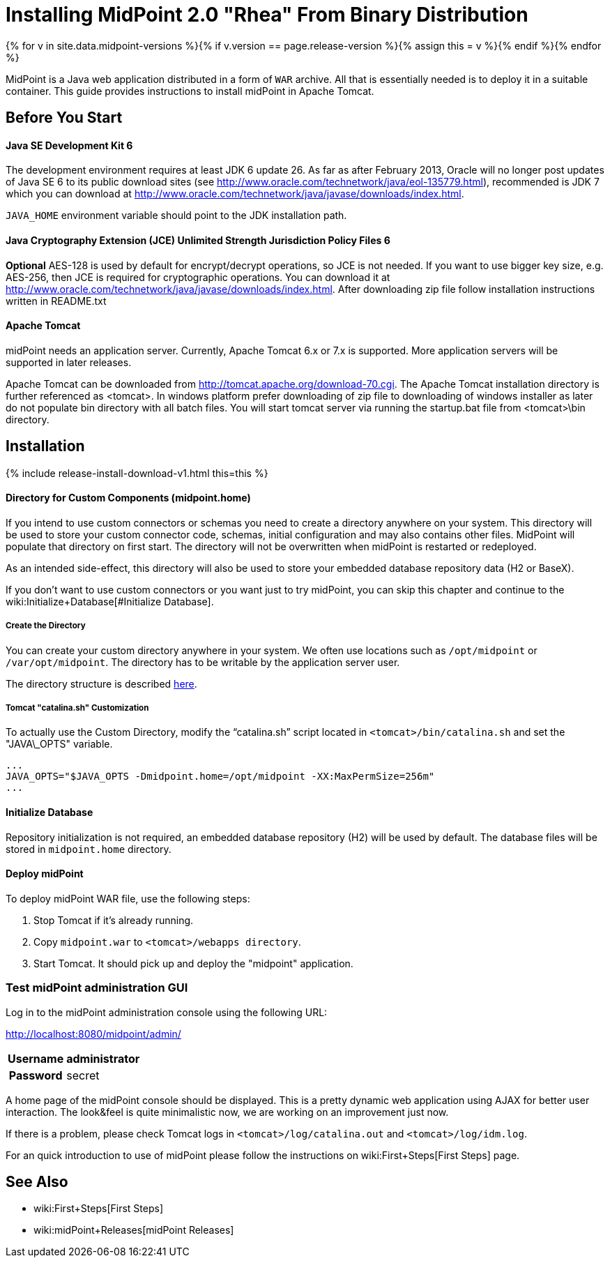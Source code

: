 = Installing MidPoint 2.0 "Rhea" From Binary Distribution
:page-layout: release-install-legacy
:page-release-version: 2.0
:page-nav-title: Installation Instructions
:page-wiki-name: Installing midPoint from Binary Release - 2.0
:page-liquid:

{% for v in site.data.midpoint-versions %}{% if v.version == page.release-version %}{% assign this = v %}{% endif %}{% endfor %}

MidPoint is a Java web application distributed in a form of `WAR` archive.
All that is essentially needed is to deploy it in a suitable container.
This guide provides instructions to install midPoint in Apache Tomcat.

== Before You Start

==== Java SE Development Kit 6

The development environment requires at least JDK 6 update 26.
As far as after February 2013, Oracle will no longer post updates of Java SE 6 to its public download sites (see link:http://www.oracle.com/technetwork/java/eol-135779.html[http://www.oracle.com/technetwork/java/eol-135779.html]), recommended is JDK 7 which you can download at link:http://www.oracle.com/technetwork/java/javase/downloads/index.html[http://www.oracle.com/technetwork/java/javase/downloads/index.html].

`JAVA_HOME` environment variable should point to the JDK installation path.


==== Java Cryptography Extension (JCE) Unlimited Strength Jurisdiction Policy Files 6

*Optional* AES-128 is used by default for encrypt/decrypt operations, so JCE is not needed.
If you want to use bigger key size, e.g. AES-256, then JCE is required for cryptographic operations.
You can download it at link:http://www.oracle.com/technetwork/java/javase/downloads/index.html[http://www.oracle.com/technetwork/java/javase/downloads/index.html]. After downloading zip file follow installation instructions written in README.txt


==== Apache Tomcat

midPoint needs an application server.
Currently, Apache Tomcat 6.x or 7.x is supported.
More application servers will be supported in later releases.

Apache Tomcat can be downloaded from link:http://tomcat.apache.org/download-70.cgi[http://tomcat.apache.org/download-70.cgi]. The Apache Tomcat installation directory is further referenced as <tomcat>.
In windows platform prefer downloading of zip file to downloading of windows installer as later do not populate bin directory with all batch files.
You will start tomcat server via running the startup.bat file from <tomcat>\bin directory.


== Installation

++++
{% include release-install-download-v1.html this=this %}
++++
==== Directory for Custom Components (midpoint.home)

If you intend to use custom connectors or schemas you need to create a directory anywhere on your system.
This directory will be used to store your custom connector code, schemas, initial configuration and may also contains other files.
MidPoint will populate that directory on first start.
The directory will not be overwritten when midPoint is restarted or redeployed.

As an intended side-effect, this directory will also be used to store your embedded database repository data (H2 or BaseX).

If you don't want to use custom connectors or you want just to try midPoint, you can skip this chapter and continue to the wiki:Initialize+Database[#Initialize Database].


===== Create the Directory

You can create your custom directory anywhere in your system.
We often use locations such as `/opt/midpoint` or `/var/opt/midpoint`. The directory has to be writable by the application server user.

The directory structure is described link:http://wiki.evolveum.com/display/midPoint/midpoint.home+-+directory+structure[here].


===== Tomcat "catalina.sh" Customization

To actually use the Custom Directory, modify the "`catalina.sh`" script located in `<tomcat>/bin/catalina.sh` and set the "JAVA\_OPTS" variable.

[source]
----

...
JAVA_OPTS="$JAVA_OPTS -Dmidpoint.home=/opt/midpoint -XX:MaxPermSize=256m"
...

----


==== Initialize Database

Repository initialization is not required, an embedded database repository (H2) will be used by default.
The database files will be stored in `midpoint.home` directory.


==== Deploy midPoint

To deploy midPoint WAR file, use the following steps:

. Stop Tomcat if it's already running.

. Copy `midpoint.war` to `<tomcat>/webapps directory`.

. Start Tomcat.
It should pick up and deploy the "midpoint" application.


=== Test midPoint administration GUI

Log in to the midPoint administration console using the following URL:

link:http://localhost:8080/midpoint/admin/[http://localhost:8080/midpoint/admin/]

[%autowidth,cols="h,1"]
|===
|  Username  |  administrator

|  Password
|  secret

|===

A home page of the midPoint console should be displayed.
This is a  pretty dynamic web application using AJAX for better user interaction.
The look&feel is quite minimalistic now, we are working on an  improvement just now.

If there is a problem, please check Tomcat logs in `<tomcat>/log/catalina.out` and `<tomcat>/log/idm.log`.

For an quick introduction to use of midPoint please follow the instructions on wiki:First+Steps[First Steps] page.


== See Also

* wiki:First+Steps[First Steps]

* wiki:midPoint+Releases[midPoint Releases]

